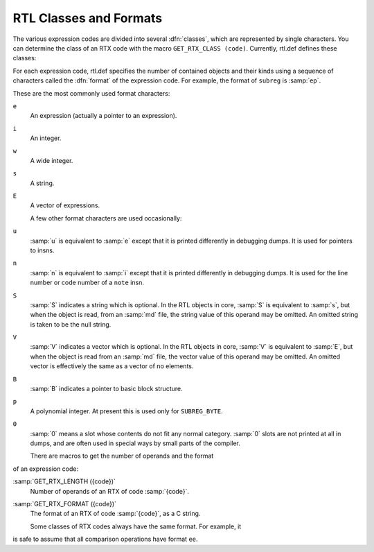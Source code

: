 ..
  Copyright 1988-2021 Free Software Foundation, Inc.
  This is part of the GCC manual.
  For copying conditions, see the GPL license file

.. _rtl-classes:

RTL Classes and Formats
***********************

.. index:: RTL classes

.. index:: classes of RTX codes

.. index:: RTX codes, classes of

.. index:: GET_RTX_CLASS

The various expression codes are divided into several :dfn:`classes`,
which are represented by single characters.  You can determine the class
of an RTX code with the macro ``GET_RTX_CLASS (code)``.
Currently, rtl.def defines these classes:

.. envvar:: RTX_OBJ

  An RTX code that represents an actual object, such as a register
  ( ``REG`` ) or a memory location ( ``MEM``, ``SYMBOL_REF`` ).
  ``LO_SUM`` ) is also included; instead, ``SUBREG`` and
  ``STRICT_LOW_PART`` are not in this class, but in class
  ``RTX_EXTRA``.

.. envvar:: RTX_CONST_OBJ

  An RTX code that represents a constant object.  ``HIGH`` is also
  included in this class.

.. envvar:: RTX_COMPARE

  An RTX code for a non-symmetric comparison, such as ``GEU`` or
  ``LT``.

.. envvar:: RTX_COMM_COMPARE

  An RTX code for a symmetric (commutative) comparison, such as ``EQ``
  or ``ORDERED``.

.. envvar:: RTX_UNARY

  An RTX code for a unary arithmetic operation, such as ``NEG``,
  ``NOT``, or ``ABS``.  This category also includes value extension
  (sign or zero) and conversions between integer and floating point.

.. envvar:: RTX_COMM_ARITH

  An RTX code for a commutative binary operation, such as ``PLUS`` or
  ``AND``.  ``NE`` and ``EQ`` are comparisons, so they have class
  ``RTX_COMM_COMPARE``.

.. envvar:: RTX_BIN_ARITH

  An RTX code for a non-commutative binary operation, such as ``MINUS``,
  ``DIV``, or ``ASHIFTRT``.

.. envvar:: RTX_BITFIELD_OPS

  An RTX code for a bit-field operation.  Currently only
  ``ZERO_EXTRACT`` and ``SIGN_EXTRACT``.  These have three inputs
  and are lvalues (so they can be used for insertion as well).
  See :ref:`bit-fields`.

.. envvar:: RTX_TERNARY

  An RTX code for other three input operations.  Currently only
  ``IF_THEN_ELSE``,  ``VEC_MERGE``, ``SIGN_EXTRACT``,
  ``ZERO_EXTRACT``, and ``FMA``.

.. envvar:: RTX_INSN

  An RTX code for an entire instruction:  ``INSN``, ``JUMP_INSN``, and
  ``CALL_INSN``.  See :ref:`insns`.

.. envvar:: RTX_MATCH

  An RTX code for something that matches in insns, such as
  ``MATCH_DUP``.  These only occur in machine descriptions.

.. envvar:: RTX_AUTOINC

  An RTX code for an auto-increment addressing mode, such as
  ``POST_INC``.  :samp:`XEXP ({x}, 0)` gives the auto-modified
  register.

.. envvar:: RTX_EXTRA

  All other RTX codes.  This category includes the remaining codes used
  only in machine descriptions ( ``DEFINE_*``, etc.).  It also includes
  all the codes describing side effects ( ``SET``, ``USE``,
  ``CLOBBER``, etc.) and the non-insns that may appear on an insn
  chain, such as ``NOTE``, ``BARRIER``, and ``CODE_LABEL``.
  ``SUBREG`` is also part of this class.

.. index:: RTL format

For each expression code, rtl.def specifies the number of
contained objects and their kinds using a sequence of characters
called the :dfn:`format` of the expression code.  For example,
the format of ``subreg`` is :samp:`ep`.

.. index:: RTL format characters

These are the most commonly used format characters:

``e``
  An expression (actually a pointer to an expression).

``i``
  An integer.

``w``
  A wide integer.

``s``
  A string.

``E``
  A vector of expressions.

  A few other format characters are used occasionally:

``u``
  :samp:`u` is equivalent to :samp:`e` except that it is printed differently
  in debugging dumps.  It is used for pointers to insns.

``n``
  :samp:`n` is equivalent to :samp:`i` except that it is printed differently
  in debugging dumps.  It is used for the line number or code number of a
  ``note`` insn.

``S``
  :samp:`S` indicates a string which is optional.  In the RTL objects in
  core, :samp:`S` is equivalent to :samp:`s`, but when the object is read,
  from an :samp:`md` file, the string value of this operand may be omitted.
  An omitted string is taken to be the null string.

``V``
  :samp:`V` indicates a vector which is optional.  In the RTL objects in
  core, :samp:`V` is equivalent to :samp:`E`, but when the object is read
  from an :samp:`md` file, the vector value of this operand may be omitted.
  An omitted vector is effectively the same as a vector of no elements.

``B``
  :samp:`B` indicates a pointer to basic block structure.

``p``
  A polynomial integer.  At present this is used only for ``SUBREG_BYTE``.

``0``
  :samp:`0` means a slot whose contents do not fit any normal category.
  :samp:`0` slots are not printed at all in dumps, and are often used in
  special ways by small parts of the compiler.

  There are macros to get the number of operands and the format
of an expression code:

.. index:: GET_RTX_LENGTH

:samp:`GET_RTX_LENGTH ({code})`
  Number of operands of an RTX of code :samp:`{code}`.

  .. index:: GET_RTX_FORMAT

:samp:`GET_RTX_FORMAT ({code})`
  The format of an RTX of code :samp:`{code}`, as a C string.

  Some classes of RTX codes always have the same format.  For example, it
is safe to assume that all comparison operations have format ``ee``.

.. envvar:: RTX_UNARY

  All codes of this class have format ``e``.

.. envvar:: RTX_BIN_ARITH

  All codes of these classes have format ``ee``.

.. envvar:: RTX_BITFIELD_OPS

  All codes of these classes have format ``eee``.

.. envvar:: RTX_INSN

  All codes of this class have formats that begin with ``iuueiee``.
  See :ref:`insns`.  Note that not all RTL objects linked onto an insn chain
  are of class ``RTX_INSN``.

.. envvar:: RTX_CONST_OBJ

  You can make no assumptions about the format of these codes.


